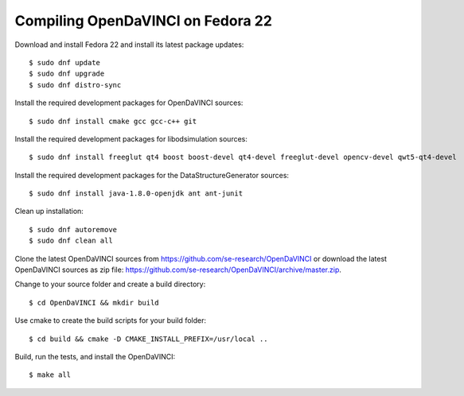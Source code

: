 Compiling OpenDaVINCI on Fedora 22
----------------------------------

Download and install Fedora 22 and install its latest package updates::

   $ sudo dnf update
   $ sudo dnf upgrade
   $ sudo dnf distro-sync
  
Install the required development packages for OpenDaVINCI sources::

   $ sudo dnf install cmake gcc gcc-c++ git
   
Install the required development packages for libodsimulation sources::

   $ sudo dnf install freeglut qt4 boost boost-devel qt4-devel freeglut-devel opencv-devel qwt5-qt4-devel
   
.. Install the required development packages for host-tools sources::

   $ sudo dnf install libusb-devel
   
Install the required development packages for the DataStructureGenerator sources::

   $ sudo dnf install java-1.8.0-openjdk ant ant-junit
   
Clean up installation::

   $ sudo dnf autoremove
   $ sudo dnf clean all
  
.. Add two missing symbolic links::

   $ sudo ln -sf /usr/include/qwt5-qt4 /usr/include/qwt-qt4
   $ sudo ln -sf /usr/lib64/libqwt5-qt4.so /usr/lib64/libqwt-qt4.so
    
Clone the latest OpenDaVINCI sources from https://github.com/se-research/OpenDaVINCI or download
the latest OpenDaVINCI sources as zip file: https://github.com/se-research/OpenDaVINCI/archive/master.zip.

Change to your source folder and create a build directory::

   $ cd OpenDaVINCI && mkdir build

Use cmake to create the build scripts for your build folder::

   $ cd build && cmake -D CMAKE_INSTALL_PREFIX=/usr/local ..

Build, run the tests, and install the OpenDaVINCI::

   $ make all

